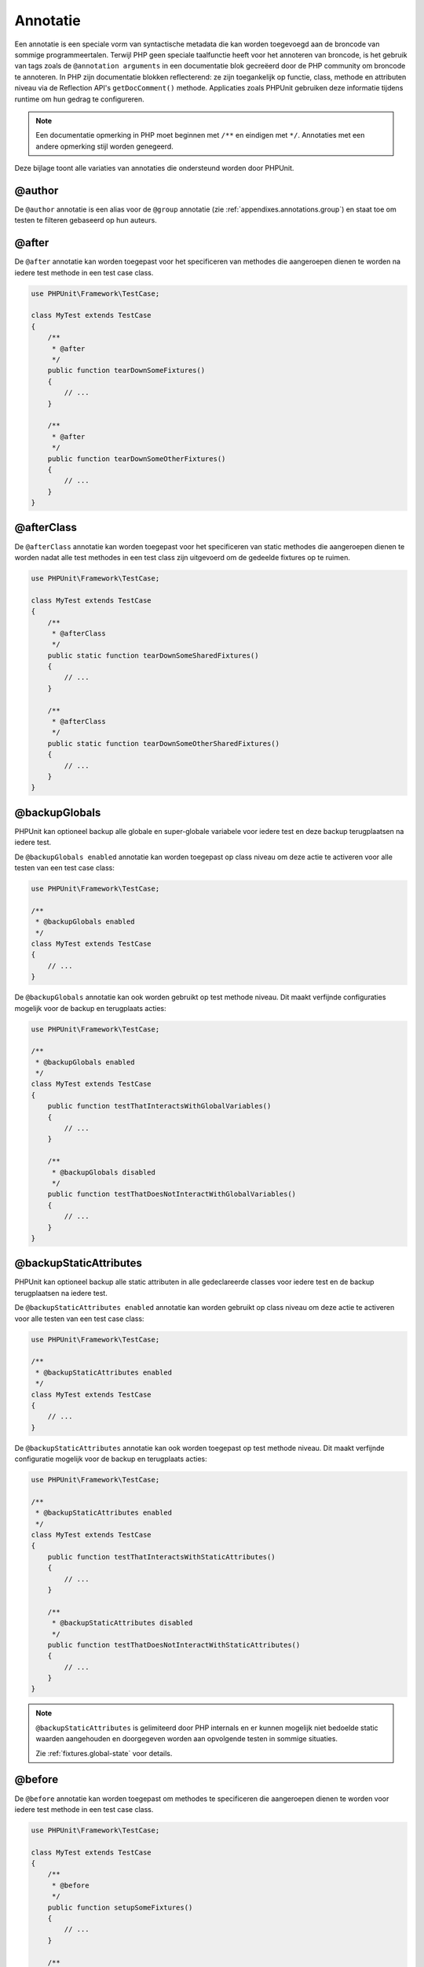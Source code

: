 

.. _appendixes.annotations:

===========
Annotatie
===========

Een annotatie is een speciale vorm van syntactische metadata die kan worden 
toegevoegd aan de broncode van sommige programmeertalen. Terwijl PHP geen 
speciale taalfunctie heeft voor het annoteren van broncode, is het gebruik 
van tags zoals de ``@annotation arguments`` in een documentatie blok gecreëerd
door de PHP community om broncode te annoteren. In PHP zijn documentatie
blokken reflecterend: ze zijn toegankelijk op functie, class, methode en 
attributen niveau via de Reflection API's ``getDocComment()`` methode.
Applicaties zoals PHPUnit gebruiken deze informatie tijdens runtime om hun
gedrag te configureren. 


.. admonition:: Note

   Een documentatie opmerking in PHP moet beginnen met ``/**`` en eindigen met
   ``*/``. Annotaties met een andere opmerking stijl worden genegeerd.

Deze bijlage toont alle variaties van annotaties die ondersteund worden door PHPUnit.

.. _appendixes.annotations.author:

@author
#######

De ``@author`` annotatie is een alias voor de
``@group`` annotatie (zie :ref:`appendixes.annotations.group`) en staat toe om testen te filteren gebaseerd op hun auteurs.

.. _appendixes.annotations.after:

@after
######

De ``@after`` annotatie kan worden toegepast voor het specificeren van methodes die aangeroepen dienen te worden na iedere test methode in een test case class.

.. code-block:: php

    use PHPUnit\Framework\TestCase;

    class MyTest extends TestCase
    {
        /**
         * @after
         */
        public function tearDownSomeFixtures()
        {
            // ...
        }

        /**
         * @after
         */
        public function tearDownSomeOtherFixtures()
        {
            // ...
        }
    }

.. _appendixes.annotations.afterClass:

@afterClass
###########

De ``@afterClass`` annotatie kan worden toegepast voor het specificeren van static methodes die aangeroepen dienen te worden nadat alle test methodes in een test class zijn uitgevoerd om de gedeelde fixtures op te ruimen.

.. code-block:: php

    use PHPUnit\Framework\TestCase;

    class MyTest extends TestCase
    {
        /**
         * @afterClass
         */
        public static function tearDownSomeSharedFixtures()
        {
            // ...
        }

        /**
         * @afterClass
         */
        public static function tearDownSomeOtherSharedFixtures()
        {
            // ...
        }
    }

.. _appendixes.annotations.backupGlobals:

@backupGlobals
##############

PHPUnit kan optioneel backup alle globale en super-globale variabele voor iedere test en deze backup terugplaatsen na iedere test.

De ``@backupGlobals enabled`` annotatie kan worden toegepast op class niveau om deze actie te activeren voor alle testen van een test case class:

.. code-block:: php

    use PHPUnit\Framework\TestCase;

    /**
     * @backupGlobals enabled
     */
    class MyTest extends TestCase
    {
        // ...
    }

De ``@backupGlobals`` annotatie kan ook worden gebruikt op test methode niveau. Dit maakt verfijnde configuraties mogelijk voor de backup en terugplaats acties:

.. code-block:: php

    use PHPUnit\Framework\TestCase;

    /**
     * @backupGlobals enabled
     */
    class MyTest extends TestCase
    {
        public function testThatInteractsWithGlobalVariables()
        {
            // ...
        }

        /**
         * @backupGlobals disabled
         */
        public function testThatDoesNotInteractWithGlobalVariables()
        {
            // ...
        }
    }

.. _appendixes.annotations.backupStaticAttributes:

@backupStaticAttributes
#######################

PHPUnit kan optioneel backup alle static attributen in alle gedeclareerde classes voor iedere test en de backup terugplaatsen na iedere test.

De ``@backupStaticAttributes enabled`` annotatie kan worden gebruikt op class niveau om deze actie te activeren voor alle testen van een test case class:

.. code-block:: php

    use PHPUnit\Framework\TestCase;

    /**
     * @backupStaticAttributes enabled
     */
    class MyTest extends TestCase
    {
        // ...
    }

De ``@backupStaticAttributes`` annotatie kan ook worden toegepast op test methode niveau. Dit maakt verfijnde configuratie mogelijk voor de backup en terugplaats acties:

.. code-block:: php

    use PHPUnit\Framework\TestCase;

    /**
     * @backupStaticAttributes enabled
     */
    class MyTest extends TestCase
    {
        public function testThatInteractsWithStaticAttributes()
        {
            // ...
        }

        /**
         * @backupStaticAttributes disabled
         */
        public function testThatDoesNotInteractWithStaticAttributes()
        {
            // ...
        }
    }

.. admonition:: Note

   ``@backupStaticAttributes`` is gelimiteerd door PHP internals en er      kunnen mogelijk niet bedoelde static waarden aangehouden en              doorgegeven worden aan opvolgende testen in sommige situaties.

   Zie :ref:`fixtures.global-state` voor details.

.. _appendixes.annotations.before:

@before
#######

De ``@before`` annotatie kan worden toegepast om methodes te specificeren die aangeroepen dienen te worden voor iedere test methode in een test case class.

.. code-block:: php

    use PHPUnit\Framework\TestCase;

    class MyTest extends TestCase
    {
        /**
         * @before
         */
        public function setupSomeFixtures()
        {
            // ...
        }

        /**
         * @before
         */
        public function setupSomeOtherFixtures()
        {
            // ...
        }
    }

.. _appendixes.annotations.beforeClass:

@beforeClass
############

De ``@beforeClass`` annotatie kan worden toegepast om static methodes te specificeren die aangeroepen dienen te worden voor iedere test methoden in een test class om gedeelde fixtures op te zetten.

.. code-block:: php

    use PHPUnit\Framework\TestCase;

    class MyTest extends TestCase
    {
        /**
         * @beforeClass
         */
        public static function setUpSomeSharedFixtures()
        {
            // ...
        }

        /**
         * @beforeClass
         */
        public static function setUpSomeOtherSharedFixtures()
        {
            // ...
        }
    }

.. _appendixes.annotations.codeCoverageIgnore:

@codeCoverageIgnore*
####################

De ``@codeCoverageIgnore``,
``@codeCoverageIgnoreStart`` en
``@codeCoverageIgnoreEnd`` annotaties kunnen worden gebruikt voor het excluden van code regels uit de dekking 
analyses.

Voor gebruik zie :ref:`code-coverage-analysis.ignoring-code-blocks`.

.. _appendixes.annotations.covers:

@covers
#######

De ``@covers`` annotatie kan worden gebruikt in de test code om te specificeren welke delen van de code het dient te testen:

.. code-block:: php

    /**
     * @covers \BankAccount
     */
    public function testBalanceIsInitiallyZero()
    {
        $this->assertSame(0, $this->ba->getBalance());
    }

Indien aanwezig dan wordt de code dekking rapport effectief gefilterd om van de uitgevoerde code alleen de gerefereerde code delen toe te voegen. Dit zorgt ervoor dat code alleen als gedekt gemarkeerd worden als er toegewijde testen voor zijn, maar niet als het indirect wordt gebruikt door testen van een andere class, wat valse positieve van code dekking voorkomt.

Deze annotatie kan worden toegevoegd aan de docblock van een test class of individuele test methodes. De aanbevolen manier is om de annotatie toe te voegen aan de docblock van een test class en niet aan de docblock van de test methodes.

Als de ``forceCoversAnnotation`` configuratie optie in de
:ref:`configuration file <appendixes.configuration>` is gezet op ``true``, dan dient iedere test methode een associatie te hebben met  ``@covers`` annotatie 
(oftewel op de test class of de individuele test methode).

:numref:`appendixes.annotations.covers.tables.annotations` toont de syntax van de ``@covers`` annotatie.
De sectie :ref:`code-coverage-analysis.specifying-covered-parts`
geeft grotere voorbeelden voor het gebruik van de annotatie.

Let op, deze annotatie vereist een fully-qualified class name (FQCN).
Om dit duidelijker te maken aan de lezer is het aanbevolen om leading backslash te gebruiken (ook al is het niet vereist voor het correct werken van de annotatie).

.. rst-class:: table
.. list-table:: Annotaties voor het specificeren welke methodes gedekt zijn met een test.
    :name: appendixes.annotations.covers.tables.annotations
    :header-rows: 1

    * - Annotatie
      - Omschrijving
    * - ``@covers ClassName::methodName`` (niet aanbevolen)
      - Specificeert dat de annotated test methode de specifieke methode dekt.
    * - ``@covers ClassName`` (aanbevolen)
      - Specificeert dat de annotated test methode alle methodes van een gegeven class dekt.
    * - ``@covers ClassName<extended>`` (niet aanbevolen)
      - Specificeert dat de annotated test methode alle methoden van gegeven class en zijn parent class(es) dekt.
    * - ``@covers ClassName::<public>`` (niet aanbevolen)
      - Specificeert dat de annotated test methode alle public methodes van een gegeven class dekt.
    * - ``@covers ClassName::<protected>`` (niet aanbevolen)
      - Specificeert dat de annotated test methode alle protected methodes van een gegeven class dekt.
    * - ``@covers ClassName::<private>`` (niet aanbevolen)
      - Specificeert dat de annotated test methode calle private methodes van een gegeven class dekt.
    * - ``@covers ClassName::<!public>`` (niet aanbevolen)
      - Specificeert dat de annotated test methode alle methoden die niet public zijn van een gegeven class dekt.
    * - ``@covers ClassName::<!protected>`` (niet aanbevolen)
      - Specificeert dat de annotated test methode alle methoden die niet protected zijn van een gegeven class dekt.
    * - ``@covers ClassName::<!private>`` (niet aanbevolen)
      - Specificeert dat de annotated test methode alle methoden die niet private zijn van een gegeven class dekt.
    * - ``@covers ::functionName`` (aanbevolen)
      - Specificeert dat de annotated test methode de gespecificeerde globale functie dekt.

.. _appendixes.annotations.coversDefaultClass:

@coversDefaultClass
###################

The ``@coversDefaultClass`` annotation can be used to
specify a default namespace or class name. That way long names don't need to be
repeated for every ``@covers`` annotation. See
:numref:`appendixes.annotations.examples.CoversDefaultClassTest.php`.

Please note that this annotation requires a fully-qualified class name (FQCN).
To make this more obvious to the reader, it is recommended to use a leading
backslash (even if this not required for the annotation to work correctly).

.. code-block:: php
    :caption: Using @coversDefaultClass to shorten annotations
    :name: appendixes.annotations.examples.CoversDefaultClassTest.php

    <?php
    use PHPUnit\Framework\TestCase;

    /**
     * @coversDefaultClass \Foo\CoveredClass
     */
    class CoversDefaultClassTest extends TestCase
    {
        /**
         * @covers ::publicMethod
         */
        public function testSomething()
        {
            $o = new Foo\CoveredClass;
            $o->publicMethod();
        }
    }

.. _appendixes.annotations.coversNothing:

@coversNothing
##############

The ``@coversNothing`` annotation can be used in the
test code to specify that no code coverage information will be
recorded for the annotated test case.

This can be used for integration testing. See
:ref:`code-coverage-analysis.specifying-covered-parts.examples.GuestbookIntegrationTest.php`
for an example.

The annotation can be used on the class and the method level and
will override any ``@covers`` tags.

.. _appendixes.annotations.dataProvider:

@dataProvider
#############

A test method can accept arbitrary arguments. These arguments are to be
provided by one or more data provider methods (``provider()`` in
:ref:`writing-tests-for-phpunit.data-providers.examples.DataTest.php`).
The data provider method to be used is specified using the
``@dataProvider`` annotation.

See :ref:`writing-tests-for-phpunit.data-providers` for more
details.

.. _appendixes.annotations.depends:

@depends
########

PHPUnit supports the declaration of explicit dependencies between test
methods. Such dependencies do not define the order in which the test
methods are to be executed but they allow the returning of an instance of
the test fixture by a producer and passing it to the dependent consumers.
:ref:`writing-tests-for-phpunit.examples.StackTest2.php` shows
how to use the ``@depends`` annotation to express
dependencies between test methods.

See :ref:`writing-tests-for-phpunit.test-dependencies` for more
details.

.. _appendixes.annotations.doesNotPerformAssertions:

@doesNotPerformAssertions
#########################

Prevents a test that performs no assertions from being considered risky.

.. _appendixes.annotations.group:

@group
######

A test can be tagged as belonging to one or more groups using the
``@group`` annotation like this

.. code-block:: php

    use PHPUnit\Framework\TestCase;

    class MyTest extends TestCase
    {
        /**
         * @group specification
         */
        public function testSomething()
        {
        }

        /**
         * @group regression
         * @group bug2204
         */
        public function testSomethingElse()
        {
        }
    }

The ``@group`` annotation can also be provided for the test
class. It is then "inherited" to all test methods of that test class.

Tests can be selected for execution based on groups using the
``--group`` and ``--exclude-group`` options
of the command-line test runner or using the respective directives of the
XML configuration file.

.. _appendixes.annotations.large:

@large
######

The ``@large`` annotation is an alias for
``@group large``.

If the ``PHP_Invoker`` package is installed and strict
mode is enabled, a large test will fail if it takes longer than 60
seconds to execute. This timeout is configurable via the
``timeoutForLargeTests`` attribute in the XML
configuration file.

.. _appendixes.annotations.medium:

@medium
#######

The ``@medium`` annotation is an alias for
``@group medium``. A medium test must not depend on a test
marked as ``@large``.

If the ``PHP_Invoker`` package is installed and strict
mode is enabled, a medium test will fail if it takes longer than 10
seconds to execute. This timeout is configurable via the
``timeoutForMediumTests`` attribute in the XML
configuration file.

.. _appendixes.annotations.preserveGlobalState:

@preserveGlobalState
####################

When a test is run in a separate process, PHPUnit will
attempt to preserve the global state from the parent process by
serializing all globals in the parent process and unserializing them
in the child process. This can cause problems if the parent process
contains globals that are not serializable. To fix this, you can prevent
PHPUnit from preserving global state with the
``@preserveGlobalState`` annotation.

.. code-block:: php

    use PHPUnit\Framework\TestCase;

    class MyTest extends TestCase
    {
        /**
         * @runInSeparateProcess
         * @preserveGlobalState disabled
         */
        public function testInSeparateProcess()
        {
            // ...
        }
    }

.. _appendixes.annotations.requires:

@requires
#########

The ``@requires`` annotation can be used to skip tests when common
preconditions, like the PHP Version or installed extensions, are not met.

A complete list of possibilities and examples can be found at
:ref:`incomplete-and-skipped-tests.requires.tables.api`

.. _appendixes.annotations.runTestsInSeparateProcesses:

@runTestsInSeparateProcesses
############################

Indicates that all tests in a test class should be run in a separate
PHP process.

.. code-block:: php

    use PHPUnit\Framework\TestCase;

    /**
     * @runTestsInSeparateProcesses
     */
    class MyTest extends TestCase
    {
        // ...
    }

*Note:* By default, PHPUnit will
attempt to preserve the global state from the parent process by
serializing all globals in the parent process and unserializing them
in the child process. This can cause problems if the parent process
contains globals that are not serializable. See :ref:`appendixes.annotations.preserveGlobalState` for information
on how to fix this.

.. _appendixes.annotations.runInSeparateProcess:

@runInSeparateProcess
#####################

Indicates that a test should be run in a separate PHP process.

.. code-block:: php

    use PHPUnit\Framework\TestCase;

    class MyTest extends TestCase
    {
        /**
         * @runInSeparateProcess
         */
        public function testInSeparateProcess()
        {
            // ...
        }
    }

*Note:* By default, PHPUnit will
attempt to preserve the global state from the parent process by
serializing all globals in the parent process and unserializing them
in the child process. This can cause problems if the parent process
contains globals that are not serializable. See :ref:`appendixes.annotations.preserveGlobalState` for information
on how to fix this.

.. _appendixes.annotations.small:

@small
######

The ``@small`` annotation is an alias for
``@group small``. A small test must not depend on a test
marked as ``@medium`` or ``@large``.

If the ``PHP_Invoker`` package is installed and strict
mode is enabled, a small test will fail if it takes longer than 1
second to execute. This timeout is configurable via the
``timeoutForSmallTests`` attribute in the XML
configuration file.

.. admonition:: Note

   Tests need to be explicitly annotated by either ``@small``,
   ``@medium``, or ``@large`` to enable run time limits.

.. _appendixes.annotations.test:

@test
#####

As an alternative to prefixing your test method names with
``test``, you can use the ``@test``
annotation in a method's DocBlock to mark it as a test method.

.. code-block:: php

    /**
     * @test
     */
    public function initialBalanceShouldBe0()
    {
        $this->assertSame(0, $this->ba->getBalance());
    }

.. _appendixes.annotations.testdox:

@testdox
########

Specifies an alternative description used when generating the agile
documentation sentences.

The ``@testdox`` annotation can be applied to both test classes and test methods.

.. code-block:: php

    /**
     * @testdox A bank account
     */
    class BankAccountTest extends TestCase
    {
        /**
         * @testdox has an initial balance of zero
         */
        public function balanceIsInitiallyZero()
        {
            $this->assertSame(0, $this->ba->getBalance());
        }
    }

.. admonition:: Note

   Prior to PHPUnit 7.0 (due to a bug in the annotation parsing), using
   the ``@testdox`` annotation also activated the behaviour
   of the ``@test`` annotation.

When using the ``@testdox`` annotation at method level with a ``@dataProvider`` you may use the method parameters as placeholders in your alternative description.

.. code-block:: php

    /**
     * @dataProvider additionProvider
     * @testdox Adding $a to $b results in $expected
     */
    public function testAdd($a, $b, $expected)
    {
        $this->assertSame($expected, $a + $b);
    }

    public function additionProvider()
    {
        return [
            [0, 0, 0],
            [0, 1, 1],
            [1, 0, 1],
            [1, 1, 3]
        ];
    }

.. _appendixes.annotations.testWith:

@testWith
#########

Instead of implementing a method for use with ``@dataProvider``,
you can define a data set using the ``@testWith`` annotation.

A data set consists of one or many elements. To define a data set
with multiple elements, define each element in a separate line.
Each element of the data set must be an array defined in JSON.

See :ref:`writing-tests-for-phpunit.data-providers` to learn
more about passing a set of data to a test.

.. code-block:: php

    /**
     * @param string    $input
     * @param int       $expectedLength
     *
     * @testWith        ["test", 4]
     *                  ["longer-string", 13]
     */
    public function testStringLength(string $input, int $expectedLength)
    {
        $this->assertSame($expectedLength, strlen($input));
    }

An object representation in JSON will be converted into an associative array.

.. code-block:: php

    /**
     * @param array     $array
     * @param array     $keys
     *
     * @testWith        [{"day": "monday", "conditions": "sunny"}, ["day", "conditions"]]
     */
    public function testArrayKeys($array, $keys)
    {
        $this->assertSame($keys, array_keys($array));
    }

.. _appendixes.annotations.ticket:

@ticket
#######

The ``@ticket`` annotation is an alias for the
``@group`` annotation (see :ref:`appendixes.annotations.group`) and allows to filter tests based
on their ticket ID.

.. _appendixes.annotations.uses:

@uses
#####

The ``@uses`` annotation specifies code which will be
executed by a test, but is not intended to be covered by the test. A good
example is a value object which is necessary for testing a unit of code.

.. code-block:: php

    /**
     * @covers \BankAccount
     * @uses   \Money
     */
    public function testMoneyCanBeDepositedInAccount()
    {
        // ...
    }

:numref:`code-coverage-analysis.specifying-covered-parts.examples.InvoiceTest.php`
shows another example.

In addition to being helpful for persons reading the code,
this annotation is useful in strict coverage mode
where unintentionally covered code will cause a test to fail.
See :ref:`risky-tests.unintentionally-covered-code` for more
information regarding strict coverage mode.

Please note that this annotation requires a fully-qualified class name (FQCN).
To make this more obvious to the reader, it is recommended to use a leading
backslash (even if this is not required for the annotation to work correctly).
